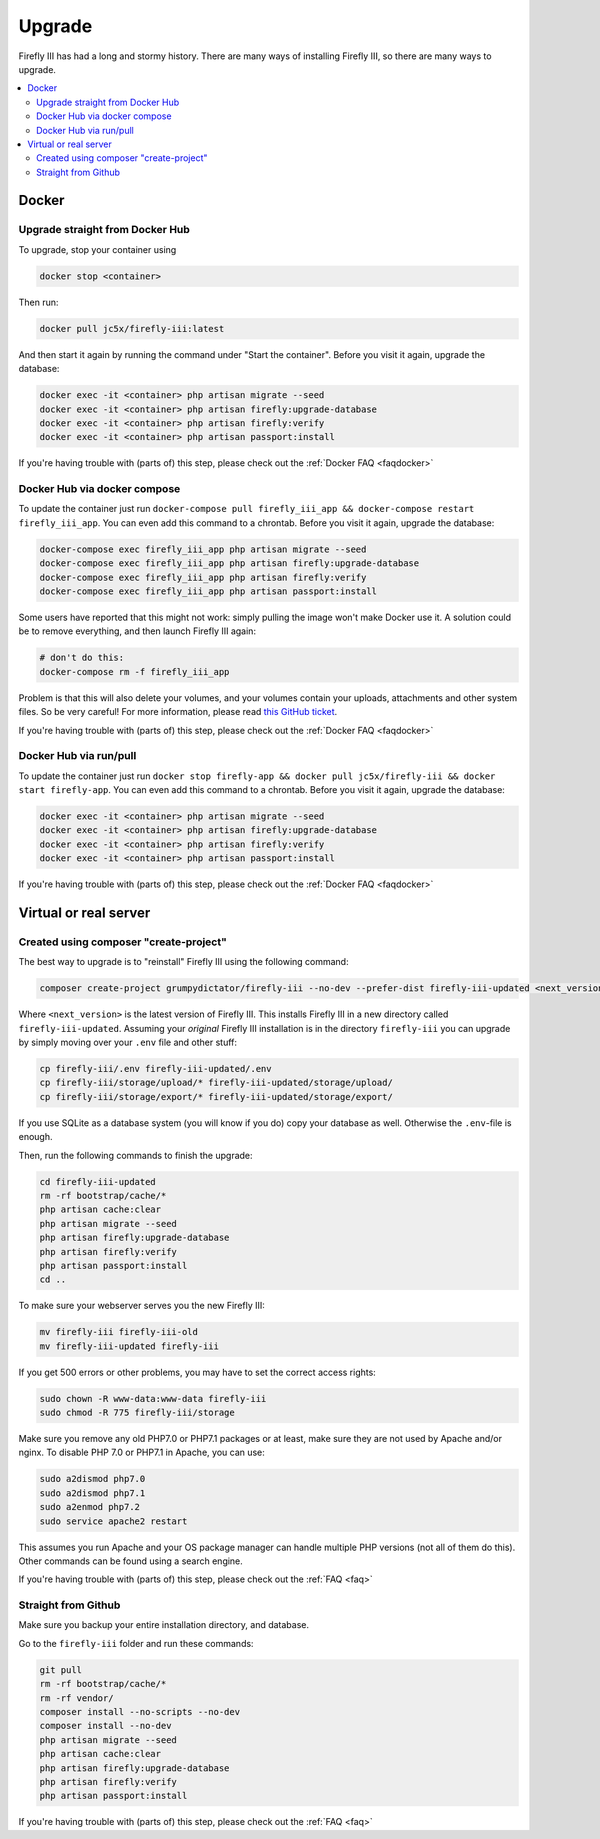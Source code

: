 .. _upgrading:

=======
Upgrade
=======

Firefly III has had a long and stormy history. There are many ways of installing Firefly III, so there are many ways to upgrade.

.. contents::
   :local:

Docker
------

Upgrade straight from Docker Hub
~~~~~~~~~~~~~~~~~~~~~~~~~~~~~~~~
To upgrade, stop your container using 

.. code-block:: bash

   docker stop <container>

Then run:

.. code-block:: bash

   docker pull jc5x/firefly-iii:latest

And then start it again by running the command under "Start the container". Before you visit it again, upgrade the database:

.. code-block:: bash

   docker exec -it <container> php artisan migrate --seed
   docker exec -it <container> php artisan firefly:upgrade-database
   docker exec -it <container> php artisan firefly:verify
   docker exec -it <container> php artisan passport:install

If you're having trouble with (parts of) this step, please check out the :ref:`Docker FAQ <faqdocker>`


Docker Hub via docker compose
~~~~~~~~~~~~~~~~~~~~~~~~~~~~~

To update the container just run ``docker-compose pull firefly_iii_app && docker-compose restart firefly_iii_app``. You can even add this command to a chrontab. Before you visit it again, upgrade the database:

.. code-block:: bash

   docker-compose exec firefly_iii_app php artisan migrate --seed
   docker-compose exec firefly_iii_app php artisan firefly:upgrade-database
   docker-compose exec firefly_iii_app php artisan firefly:verify
   docker-compose exec firefly_iii_app php artisan passport:install

Some users have reported that this might not work: simply pulling the image won't make Docker use it. A solution could be to remove everything, and then launch Firefly III again:

.. code-block:: bash

   # don't do this:
   docker-compose rm -f firefly_iii_app
   
Problem is that this will also delete your volumes, and your volumes contain your uploads, attachments and other system files. So be very careful! For more information, please read `this GitHub ticket <https://github.com/firefly-iii/firefly-iii/issues/1628>`_.

If you're having trouble with (parts of) this step, please check out the :ref:`Docker FAQ <faqdocker>`


Docker Hub via run/pull
~~~~~~~~~~~~~~~~~~~~~~~

To update the container just run ``docker stop firefly-app && docker pull jc5x/firefly-iii && docker start firefly-app``. You can even add this command to a chrontab. Before you visit it again, upgrade the database:

.. code-block:: bash

   docker exec -it <container> php artisan migrate --seed
   docker exec -it <container> php artisan firefly:upgrade-database
   docker exec -it <container> php artisan firefly:verify
   docker exec -it <container> php artisan passport:install

If you're having trouble with (parts of) this step, please check out the :ref:`Docker FAQ <faqdocker>`

Virtual or real server
----------------------

Created using composer "create-project"
~~~~~~~~~~~~~~~~~~~~~~~~~~~~~~~~~~~~~~~

The best way to upgrade is to "reinstall" Firefly III using the following command:

.. code-block:: bash
   
   composer create-project grumpydictator/firefly-iii --no-dev --prefer-dist firefly-iii-updated <next_version>

Where ``<next_version>`` is the latest version of Firefly III. This installs Firefly III in a new directory called ``firefly-iii-updated``. Assuming your *original* Firefly III installation is in the directory ``firefly-iii`` you can upgrade by simply moving over your ``.env`` file and other stuff:

.. code-block:: bash
   
   cp firefly-iii/.env firefly-iii-updated/.env
   cp firefly-iii/storage/upload/* firefly-iii-updated/storage/upload/
   cp firefly-iii/storage/export/* firefly-iii-updated/storage/export/

If you use SQLite as a database system (you will know if you do) copy your database as well. Otherwise the ``.env``-file is enough.

Then, run the following commands to finish the upgrade:

.. code-block:: bash
   
   cd firefly-iii-updated
   rm -rf bootstrap/cache/*
   php artisan cache:clear
   php artisan migrate --seed
   php artisan firefly:upgrade-database
   php artisan firefly:verify
   php artisan passport:install
   cd ..

To make sure your webserver serves you the new Firefly III:

.. code-block:: bash
   
   mv firefly-iii firefly-iii-old
   mv firefly-iii-updated firefly-iii

If you get 500 errors or other problems, you may have to set the correct access rights:

.. code-block:: bash
   
   sudo chown -R www-data:www-data firefly-iii
   sudo chmod -R 775 firefly-iii/storage

Make sure you remove any old PHP7.0 or PHP7.1 packages or at least, make sure they are not used by Apache and/or nginx. To disable PHP 7.0 or PHP7.1 in Apache, you can use:

.. code-block:: bash
   
   sudo a2dismod php7.0
   sudo a2dismod php7.1
   sudo a2enmod php7.2
   sudo service apache2 restart

This assumes you run Apache and your OS package manager can handle multiple PHP versions (not all of them do this). Other commands can be found using a search engine.

If you're having trouble with (parts of) this step, please check out the :ref:`FAQ <faq>`

Straight from Github
~~~~~~~~~~~~~~~~~~~~

Make sure you backup your entire installation directory, and database.

Go to the ``firefly-iii`` folder and run these commands:

.. code-block:: bash

   git pull
   rm -rf bootstrap/cache/*
   rm -rf vendor/
   composer install --no-scripts --no-dev
   composer install --no-dev
   php artisan migrate --seed
   php artisan cache:clear
   php artisan firefly:upgrade-database
   php artisan firefly:verify
   php artisan passport:install

If you're having trouble with (parts of) this step, please check out the :ref:`FAQ <faq>`

